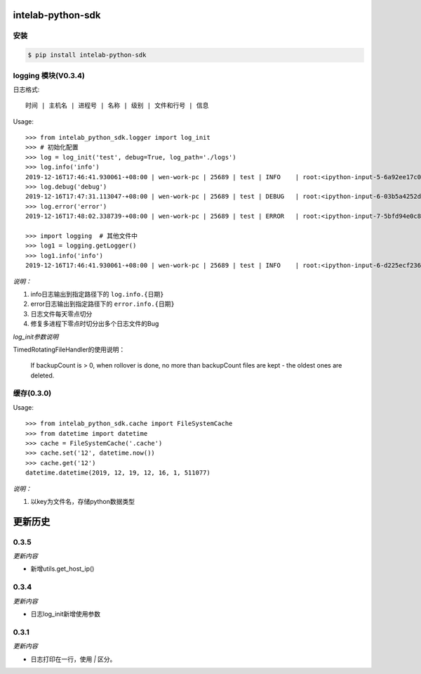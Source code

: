 intelab-python-sdk
==================

安装
----

.. code-block:: bash

    $ pip install intelab-python-sdk

logging 模块(V0.3.4)
--------------------

日志格式::

    时间 | 主机名 | 进程号 | 名称 | 级别 | 文件和行号 | 信息

Usage::

    >>> from intelab_python_sdk.logger import log_init
    >>> # 初始化配置
    >>> log = log_init('test', debug=True, log_path='./logs')
    >>> log.info('info')
    2019-12-16T17:46:41.930061-+08:00 | wen-work-pc | 25689 | test | INFO    | root:<ipython-input-5-6a92ee17c096>:1 | info
    >>> log.debug('debug')
    2019-12-16T17:47:31.113047-+08:00 | wen-work-pc | 25689 | test | DEBUG   | root:<ipython-input-6-03b5a4252de9>:1 | debug
    >>> log.error('error')
    2019-12-16T17:48:02.338739-+08:00 | wen-work-pc | 25689 | test | ERROR   | root:<ipython-input-7-5bfd94e0c8ba>:1 | error

    >>> import logging  # 其他文件中
    >>> log1 = logging.getLogger()
    >>> log1.info('info')
    2019-12-16T17:46:41.930061-+08:00 | wen-work-pc | 25689 | test | INFO    | root:<ipython-input-6-d225ecf23612>:1 | info

*说明：*

1. info日志输出到指定路径下的 ``log.info.{日期}``
#. error日志输出到指定路径下的 ``error.info.{日期}``
#. 日志文件每天零点切分
#. 修复多进程下零点时切分出多个日志文件的Bug

*log_init参数说明*

TimedRotatingFileHandler的使用说明：

    If backupCount is > 0, when rollover is done, no more than backupCount
    files are kept - the oldest ones are deleted.


缓存(0.3.0)
-----------

Usage::

    >>> from intelab_python_sdk.cache import FileSystemCache
    >>> from datetime import datetime
    >>> cache = FileSystemCache('.cache')
    >>> cache.set('12', datetime.now())
    >>> cache.get('12')
    datetime.datetime(2019, 12, 19, 12, 16, 1, 511077)

*说明：*

1. 以key为文件名，存储python数据类型

更新历史
========

0.3.5
-----

*更新内容*

- 新增utils.get_host_ip()

0.3.4
-----

*更新内容*

- 日志log_init新增使用参数

0.3.1
-----

*更新内容*

- 日志打印在一行，使用 `|` 区分。
